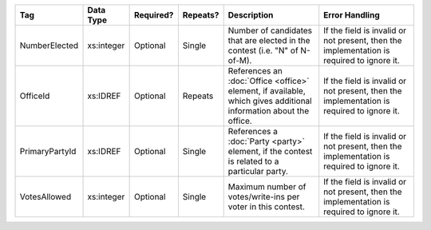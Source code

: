 .. This file is auto-generated.  Do not edit it by hand!

+----------------+--------------+--------------+--------------+------------------------------------------+------------------------------------------+
| Tag            | Data Type    | Required?    | Repeats?     | Description                              | Error Handling                           |
+================+==============+==============+==============+==========================================+==========================================+
| NumberElected  | xs:integer   | Optional     | Single       | Number of candidates that are elected in | If the field is invalid or not present,  |
|                |              |              |              | the contest (i.e. "N" of N-of-M).        | then the implementation is required to   |
|                |              |              |              |                                          | ignore it.                               |
+----------------+--------------+--------------+--------------+------------------------------------------+------------------------------------------+
| OfficeId       | xs:IDREF     | Optional     | Repeats      | References an :doc:`Office <office>`     | If the field is invalid or not present,  |
|                |              |              |              | element, if available, which gives       | then the implementation is required to   |
|                |              |              |              | additional information about the office. | ignore it.                               |
+----------------+--------------+--------------+--------------+------------------------------------------+------------------------------------------+
| PrimaryPartyId | xs:IDREF     | Optional     | Single       | References a :doc:`Party <party>`        | If the field is invalid or not present,  |
|                |              |              |              | element, if the contest is related to a  | then the implementation is required to   |
|                |              |              |              | particular party.                        | ignore it.                               |
+----------------+--------------+--------------+--------------+------------------------------------------+------------------------------------------+
| VotesAllowed   | xs:integer   | Optional     | Single       | Maximum number of votes/write-ins per    | If the field is invalid or not present,  |
|                |              |              |              | voter in this contest.                   | then the implementation is required to   |
|                |              |              |              |                                          | ignore it.                               |
+----------------+--------------+--------------+--------------+------------------------------------------+------------------------------------------+
